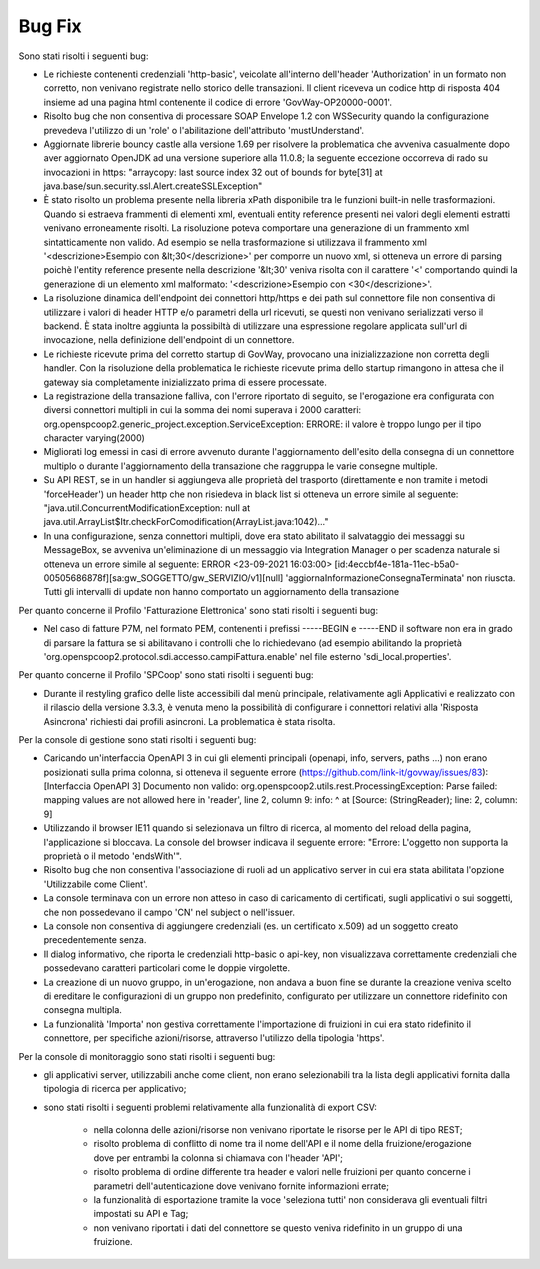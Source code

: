 Bug Fix
-------

Sono stati risolti i seguenti bug:

- Le richieste contenenti credenziali 'http-basic', veicolate all'interno dell'header 'Authorization' in un formato non corretto, non venivano registrate nello storico delle transazioni. Il client riceveva un codice http di risposta 404 insieme ad una pagina html contenente il codice di errore 'GovWay-OP20000-0001'.

- Risolto bug che non consentiva di processare SOAP Envelope 1.2 con WSSecurity quando la configurazione prevedeva l'utilizzo di un 'role' o l'abilitazione dell'attributo 'mustUnderstand'.

- Aggiornate librerie bouncy castle alla versione 1.69 per risolvere la problematica che avveniva casualmente dopo aver aggiornato OpenJDK ad una versione superiore alla 11.0.8; la seguente eccezione occorreva di rado su invocazioni in https: "arraycopy: last source index 32 out of bounds for byte[31] at java.base/sun.security.ssl.Alert.createSSLException"

- È stato risolto un problema presente nella libreria xPath disponibile tra le funzioni built-in nelle trasformazioni. Quando si estraeva frammenti di elementi xml, eventuali entity reference presenti nei valori degli elementi estratti venivano erroneamente risolti. La risoluzione poteva comportare una generazione di un frammento xml sintatticamente non valido. Ad esempio se nella trasformazione si utilizzava il frammento xml '<descrizione>Esempio con &lt;30</descrizione>' per comporre un nuovo xml, si otteneva un errore di parsing poichè l'entity reference presente nella descrizione '&lt;30' veniva risolta con il carattere '<' comportando quindi la generazione di un elemento xml malformato: '<descrizione>Esempio con <30</descrizione>'.

- La risoluzione dinamica dell'endpoint dei connettori http/https e dei path sul connettore file non consentiva di utilizzare i valori di header HTTP e/o parametri della url ricevuti, se questi non venivano serializzati verso il backend. È stata inoltre aggiunta la possibiltà di utilizzare una espressione regolare applicata sull'url di invocazione, nella definizione dell'endpoint di un connettore.

- Le richieste ricevute prima del corretto startup di GovWay, provocano una inizializzazione non corretta degli handler. Con la risoluzione della problematica le richieste ricevute prima dello startup rimangono in attesa che il gateway sia completamente inizializzato prima di essere processate.

- La registrazione della transazione falliva, con l'errore riportato di seguito, se l'erogazione era configurata con diversi connettori multipli in cui la somma dei nomi superava i 2000 caratteri: org.openspcoop2.generic_project.exception.ServiceException: ERRORE: il valore è troppo lungo per il tipo character varying(2000)

- Migliorati log emessi in casi di errore avvenuto durante l'aggiornamento dell'esito della consegna di un connettore multiplo o durante l'aggiornamento della transazione che raggruppa le varie consegne multiple.

- Su API REST, se in un handler si aggiungeva alle proprietà del trasporto (direttamente e non tramite i metodi 'forceHeader') un header http che non risiedeva in black list si otteneva un errore simile al seguente: "java.util.ConcurrentModificationException: null at java.util.ArrayList$Itr.checkForComodification(ArrayList.java:1042)..."

- In una configurazione, senza connettori multipli, dove era stato abilitato il salvataggio dei messaggi su MessageBox, se avveniva un'eliminazione di un messaggio via Integration Manager o per scadenza naturale si otteneva un errore simile al seguente: ERROR <23-09-2021 16:03:00> [id:4eccbf4e-181a-11ec-b5a0-00505686878f][sa:gw_SOGGETTO/gw_SERVIZIO/v1][null] 'aggiornaInformazioneConsegnaTerminata' non riuscta. Tutti gli intervalli di update non hanno comportato un aggiornamento della transazione
 


Per quanto concerne il Profilo 'Fatturazione Elettronica' sono stati risolti i seguenti bug:

- Nel caso di fatture P7M, nel formato PEM, contenenti i prefissi -----BEGIN e -----END il software non era in grado di parsare la fattura se si abilitavano i controlli che lo richiedevano (ad esempio abilitando la proprietà 'org.openspcoop2.protocol.sdi.accesso.campiFattura.enable' nel file esterno 'sdi_local.properties'.


Per quanto concerne il Profilo 'SPCoop' sono stati risolti i seguenti bug:

- Durante il restyling grafico delle liste accessibili dal menù principale, relativamente agli Applicativi e realizzato con il rilascio della versione 3.3.3, è venuta meno la possibilità di configurare i connettori relativi alla 'Risposta Asincrona' richiesti dai profili asincroni. La problematica è stata risolta.




Per la console di gestione sono stati risolti i seguenti bug:

- Caricando un'interfaccia OpenAPI 3 in cui gli elementi principali (openapi, info, servers, paths ...) non erano posizionati sulla prima colonna, si otteneva il seguente errore (https://github.com/link-it/govway/issues/83):
  [Interfaccia OpenAPI 3] Documento non valido: org.openspcoop2.utils.rest.ProcessingException: Parse failed: mapping values are not allowed here in 'reader', line 2, column 9: info: ^ at [Source: (StringReader); line: 2, column: 9]

- Utilizzando il browser IE11 quando si selezionava un filtro di ricerca, al momento del reload della pagina, l'applicazione si bloccava. La console del browser indicava il seguente errore: "Errore: L'oggetto non supporta la proprietà o il metodo 'endsWith'".

- Risolto bug che non consentiva l'associazione di ruoli ad un applicativo server in cui era stata abilitata l'opzione 'Utilizzabile come Client'.

- La console terminava con un errore non atteso in caso di caricamento di certificati, sugli applicativi o sui soggetti, che non possedevano il campo 'CN' nel subject o nell'issuer.

- La console non consentiva di aggiungere credenziali (es. un certificato x.509) ad un soggetto creato precedentemente senza.

- Il dialog informativo, che riporta le credenziali http-basic o api-key, non visualizzava correttamente credenziali che possedevano caratteri particolari come le doppie virgolette.
	
- La creazione di un nuovo gruppo, in un'erogazione, non andava a buon fine se durante la creazione veniva scelto di ereditare le configurazioni di un gruppo non predefinito, configurato per utilizzare un connettore ridefinito con consegna multipla.

- La funzionalità 'Importa' non gestiva correttamente l'importazione di fruizioni in cui era stato ridefinito il connettore, per specifiche azioni/risorse, attraverso l'utilizzo della tipologia 'https'.




Per la console di monitoraggio sono stati risolti i seguenti bug:

- gli applicativi server, utilizzabili anche come client, non erano selezionabili tra la lista degli applicativi fornita dalla tipologia di ricerca per applicativo;

- sono stati risolti i seguenti problemi relativamente alla funzionalità di export CSV:

	- nella colonna delle azioni/risorse non venivano riportate le risorse per le API di tipo REST;

	- risolto problema di conflitto di nome tra il nome dell'API e il nome della fruizione/erogazione dove per entrambi la colonna si chiamava con l'header 'API';

	- risolto problema di ordine differente tra header e valori nelle fruizioni per quanto concerne i parametri dell'autenticazione dove venivano fornite informazioni errate;

	- la funzionalità di esportazione tramite la voce 'seleziona tutti' non considerava gli eventuali filtri impostati su API e Tag;

	- non venivano riportati i dati del connettore se questo veniva ridefinito in un gruppo di una fruizione.


